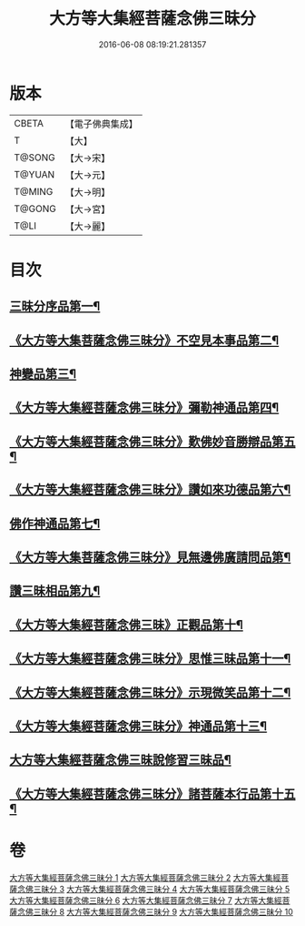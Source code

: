 #+TITLE: 大方等大集經菩薩念佛三昧分 
#+DATE: 2016-06-08 08:19:21.281357

* 版本
 |     CBETA|【電子佛典集成】|
 |         T|【大】     |
 |    T@SONG|【大→宋】   |
 |    T@YUAN|【大→元】   |
 |    T@MING|【大→明】   |
 |    T@GONG|【大→宮】   |
 |      T@LI|【大→麗】   |

* 目次
** [[file:KR6h0024_001.txt::001-0830a7][三昧分序品第一¶]]
** [[file:KR6h0024_001.txt::001-0832b29][《大方等大集菩薩念佛三昧分》不空見本事品第二¶]]
** [[file:KR6h0024_003.txt::003-0838a11][神變品第三¶]]
** [[file:KR6h0024_004.txt::004-0843b13][《大方等大集經菩薩念佛三昧分》彌勒神通品第四¶]]
** [[file:KR6h0024_004.txt::004-0844c13][《大方等大集經菩薩念佛三昧分》歎佛妙音勝辯品第五¶]]
** [[file:KR6h0024_005.txt::005-0848a26][《大方等大集經菩薩念佛三昧分》讚如來功德品第六¶]]
** [[file:KR6h0024_006.txt::006-0851a11][佛作神通品第七¶]]
** [[file:KR6h0024_006.txt::006-0852b10][《大方等大集菩薩念佛三昧分》見無邊佛廣請問品第¶]]
** [[file:KR6h0024_007.txt::007-0855b9][讚三昧相品第九¶]]
** [[file:KR6h0024_007.txt::007-0856c18][《大方等大集經菩薩念佛三昧》正觀品第十¶]]
** [[file:KR6h0024_007.txt::007-0858b12][《大方等大集經菩薩念佛三昧分》思惟三昧品第十一¶]]
** [[file:KR6h0024_008.txt::008-0860b17][《大方等大集經菩薩念佛三昧分》示現微笑品第十二¶]]
** [[file:KR6h0024_008.txt::008-0861a20][《大方等大集經菩薩念佛三昧分》神通品第十三¶]]
** [[file:KR6h0024_009.txt::009-0865c13][大方等大集經菩薩念佛三昧說修習三昧品¶]]
** [[file:KR6h0024_010.txt::010-0870a8][《大方等大集經菩薩念佛三昧分》諸菩薩本行品第十五¶]]

* 卷
[[file:KR6h0024_001.txt][大方等大集經菩薩念佛三昧分 1]]
[[file:KR6h0024_002.txt][大方等大集經菩薩念佛三昧分 2]]
[[file:KR6h0024_003.txt][大方等大集經菩薩念佛三昧分 3]]
[[file:KR6h0024_004.txt][大方等大集經菩薩念佛三昧分 4]]
[[file:KR6h0024_005.txt][大方等大集經菩薩念佛三昧分 5]]
[[file:KR6h0024_006.txt][大方等大集經菩薩念佛三昧分 6]]
[[file:KR6h0024_007.txt][大方等大集經菩薩念佛三昧分 7]]
[[file:KR6h0024_008.txt][大方等大集經菩薩念佛三昧分 8]]
[[file:KR6h0024_009.txt][大方等大集經菩薩念佛三昧分 9]]
[[file:KR6h0024_010.txt][大方等大集經菩薩念佛三昧分 10]]

